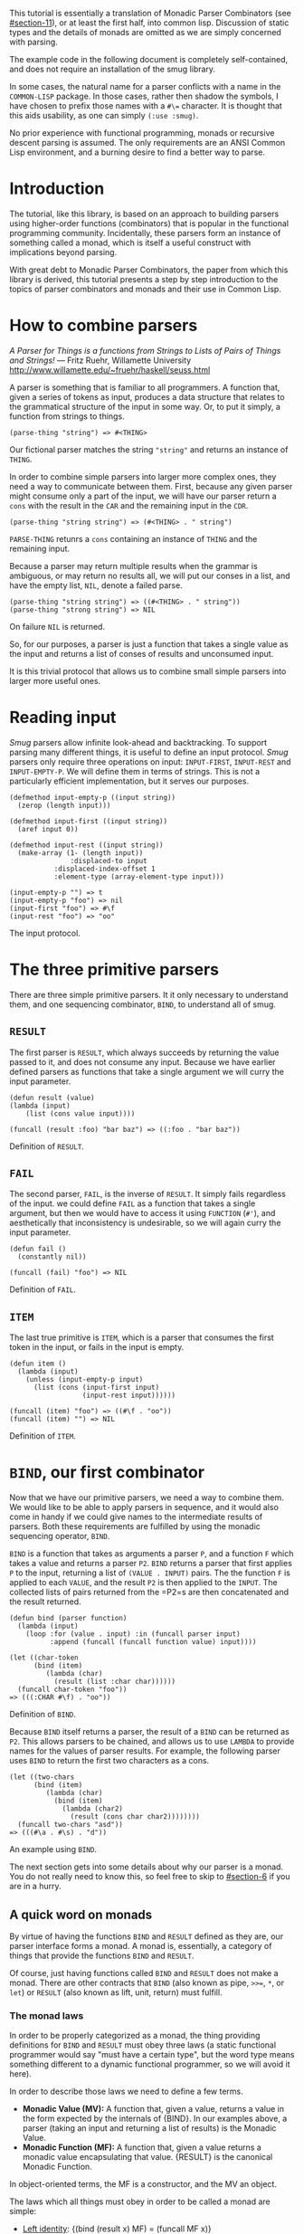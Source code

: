 This tutorial is essentially a translation of Monadic Parser Combinators
(see [[#section-11]]), or at least the first half, into common lisp.
Discussion of static types and the details of monads are omitted as we
are simply concerned with parsing.

The example code in the following document is completely self-contained,
and does not require an installation of the smug library.

In some cases, the natural name for a parser conflicts with a name in
the =COMMON-LISP= package. In those cases, rather then shadow the
symbols, I have chosen to prefix those names with a =#\== character. It
is thought that this aids usability, as one can simply =(:use :smug)=.

No prior experience with functional programming, monads or recursive
descent parsing is assumed. The only requirements are an ANSI Common
Lisp environment, and a burning desire to find a better way to parse.

* Introduction

The tutorial, like this library, is based on an approach to building
parsers using higher-order functions (combinators) that is popular in
the functional programming community. Incidentally, these parsers form
an instance of something called a monad, which is itself a useful
construct with implications beyond parsing.

With great debt to Monadic Parser Combinators, the paper from which this
library is derived, this tutorial presents a step by step introduction
to the topics of parser combinators and monads and their use in Common
Lisp.

* How to combine parsers

/A Parser for Things is a functions from Strings to Lists of Pairs of
Things and Strings!/ --- Fritz Ruehr, Willamette University
[[http://www.willamette.edu/~fruehr/haskell/seuss.html]]

A parser is something that is familiar to all programmers. A function
that, given a series of tokens as input, produces a data structure that
relates to the grammatical structure of the input in some way. Or, to
put it simply, a function from strings to things.

#+BEGIN_SRC
(parse-thing "string") => #<THING>
#+END_SRC
Our fictional parser matches the string ="string"= and returns an
instance of =THING=.

In order to combine simple parsers into larger more complex ones, they
need a way to communicate between them. First, because any given parser
might consume only a part of the input, we will have our parser return a
=cons= with the result in the =CAR= and the remaining input in the
=CDR=.

#+BEGIN_SRC
(parse-thing "string string") => (#<THING> . " string")
#+END_SRC
=PARSE-THING= retunrs a =cons= containing an instance of =THING= and the
remaining input.

Because a parser may return multiple results when the grammar is
ambiguous, or may return no results all, we will put our conses in a
list, and have the empty list, =NIL=, denote a failed parse.

#+BEGIN_SRC
(parse-thing "string string") => ((#<THING> . " string"))
(parse-thing "strong string") => NIL
#+END_SRC
On failure =NIL= is returned.

So, for our purposes, a parser is just a function that takes a single
value as the input and returns a list of conses of results and
unconsumed input.

It is this trivial protocol that allows us to combine small simple
parsers into larger more useful ones.

* Reading input

/Smug/ parsers allow infinite look-ahead and backtracking. To support
parsing many different things, it is useful to define an input protocol.
/Smug/ parsers only require three operations on input: =INPUT-FIRST=,
=INPUT-REST= and =INPUT-EMPTY-P=. We will define them in terms of
strings. This is not a particularly efficient implementation, but it
serves our purposes.

#+BEGIN_SRC
(defmethod input-empty-p ((input string))  
  (zerop (length input)))

(defmethod input-first ((input string))
  (aref input 0))

(defmethod input-rest ((input string))
  (make-array (1- (length input))
    	       :displaced-to input
	       :displaced-index-offset 1
	       :element-type (array-element-type input)))

(input-empty-p "") => t
(input-empty-p "foo") => nil
(input-first "foo") => #\f
(input-rest "foo") => "oo"
#+END_SRC
The input protocol.

* The three primitive parsers

There are three simple primitive parsers. It it only necessary to
understand them, and one sequencing combinator, =BIND=, to understand
all of smug.

** =RESULT=

The first parser is =RESULT=, which always succeeds by returning the
value passed to it, and does not consume any input. Because we have
earlier defined parsers as functions that take a single argument we will
curry the input parameter.

#+BEGIN_SRC
(defun result (value)
(lambda (input)
    (list (cons value input))))

(funcall (result :foo) "bar baz") => ((:foo . "bar baz"))
#+END_SRC
Definition of =RESULT=.

** =FAIL=

The second parser, =FAIL=, is the inverse of =RESULT=. It simply fails
regardless of the input. we could define =FAIL= as a function that takes
a single argument, but then we would have to access it using =FUNCTION=
(=#'=), and aesthetically that inconsistency is undesirable, so we will
again curry the input parameter.

#+BEGIN_SRC
(defun fail ()
  (constantly nil))

(funcall (fail) "foo") => NIL
#+END_SRC
Definition of =FAIL=.

** =ITEM=

The last true primitive is =ITEM=, which is a parser that consumes the
first token in the input, or fails in the input is empty.

#+BEGIN_SRC
(defun item ()
  (lambda (input)
    (unless (input-empty-p input)
      (list (cons (input-first input)
                  (input-rest input))))))

(funcall (item) "foo") => ((#\f . "oo"))
(funcall (item) "") => NIL
#+END_SRC
Definition of =ITEM=.

* =BIND=, our first combinator

Now that we have our primitive parsers, we need a way to combine them.
We would like to be able to apply parsers in sequence, and it would also
come in handy if we could give names to the intermediate results of
parsers. Both these requirements are fulfilled by using the monadic
sequencing operator, =BIND=.

=BIND= is a function that takes as arguments a parser =P=, and a
function =F= which takes a value and returns a parser =P2=. =BIND=
returns a parser that first applies =P= to the input, returning a list
of =(VALUE . INPUT)= pairs. The the function =F= is applied to each
=VALUE=, and the result =P2= is then applied to the =INPUT=. The
collected lists of pairs returned from the =P2=s are then concatenated
and the result returned.

#+BEGIN_SRC
(defun bind (parser function)
  (lambda (input)
    (loop :for (value . input) :in (funcall parser input)
          :append (funcall (funcall function value) input))))

(let ((char-token
      (bind (item) 
	     (lambda (char) 
	       (result (list :char char))))))		
  (funcall char-token "foo"))
=> (((:CHAR #\f) . "oo"))
#+END_SRC
Definition of =BIND=.

Because =BIND= itself returns a parser, the result of a =BIND= can be
returned as =P2=. This allows parsers to be chained, and allows us to
use =LAMBDA= to provide names for the values of parser results. For
example, the following parser uses =BIND= to return the first two
characters as a cons.

#+BEGIN_SRC
(let ((two-chars 
      (bind (item) 
	     (lambda (char) 
	       (bind (item) 
		     (lambda (char2) 
		       (result (cons char char2))))))))
  (funcall two-chars "asd"))
=> (((#\a . #\s) . "d"))
#+END_SRC
An example using =BIND=.

The next section gets into some details about why our parser is a monad.
You do not really need to know this, so feel free to skip to
[[#section-6]] if you are in a hurry.

** A quick word on monads

By virtue of having the functions =BIND= and =RESULT= defined as they
are, our parser interface forms a monad. A monad is, essentially, a
category of things that provide the functions =BIND= and =RESULT=.

Of course, just having functions called =BIND= and =RESULT= does not
make a monad. There are other contracts that =BIND= (also known as pipe,
=>>==, =*=, or =let=) or =RESULT= (also known as lift, unit, return)
must fulfill.

*** The monad laws

In order to be properly categorized as a monad, the thing providing
definitions for =BIND= and =RESULT= must obey three laws (a static
functional programmer would say "must have a certain type", but the word
type means something different to a dynamic functional programmer, so we
will avoid it here).

In order to describe those laws we need to define a few terms.

+ *Monadic Value (MV):* A function that, given a value, returns a value
  in the form expected by the internals of {BIND}. In our examples
  above, a parser (taking an input and returning a list of results) is
  the Monadic Value. 
+ *Monadic Function (MF):* A function that, given a value returns a
  monadic value encapsulating that value. {RESULT} is the canonical
  Monadic Function.

In object-oriented terms, the MF is a constructor, and the MV an object.

The laws which all things must obey in order to be called a monad are
simple:

+ _Left identity_: {(bind (result x) MF) = (funcall MF x)}
+ _Right identity_: {(bind MV result) = MV}
+ _Associativity_: {(bind (bind MV MF) MF2) = (bind MV (lambda (x) (bind
  (MF x) MF2)))}

With static type systems, the compiler will enforce this contract for
you. In a dynamic system, we just need to be a little more careful.
Proving the monad laws for our =BIND= and =RESULT= is left as an
exercise.

That is really all there is to monads except for syntax, which we will
get to later. There are extended laws that other monads obey, and monads
have other uses beyond parsing, but we are reaching the end of our scope
already.

* ==SATISFIES=, the parser predicate

Often, we only want to consume input if a certain condition is true.
This where ==SATISFIES= comes in.

#+BEGIN_SRC
(defun =satisfies (predicate)
  (bind (item) 
        (lambda (x) 
	   (if (funcall predicate x)
	       (result x)
	       (fail)))))

(funcall (=satisfies #'digit-char-p) "1 and") => ((#\1 . " and"))
#+END_SRC
Definition of ==SATISFIES=.

If =PREDICATE= fails, so will the =SATISFIES parser. This is because
=(bind (fail) MF)= will always fail. =FAIL=, also known as zero, is a
function belonging to a category of monads knows as "monads with a
zero". That is not terribly important for parsing, but interesting if
you are into that sort of thing.

** Example parsers for letters and numbers using ==SATISFIES=

==SATISFIES= allows us to define some simple parsers.

#+BEGIN_SRC
(defun =char (x)
  (=satisfies (lambda (y) (eql x y))))

(defun =digit-char ()
  (=satisfies #'digit-char-p))

(defun lower-case-char ()
  (=satisfies #'lower-case-p))

(defun upper-case-char ()
  (=satisfies #'upper-case-p))

(funcall (=char #\x) "xyzzy") => ((#\x . "yzzy"))
(funcall (digit) "1234") => ((#\1 . "234"))
(funcall (lower-case-char) "abcd") => ((#\a . "bcd"))
(funcall (upper-case-char) "Abcd") => ((#\A . "bcd"))
#+END_SRC
Definition of ==CHAR=, ==DIGIT-CHAR=, =LOWER-CASE-CHAR= and
=UPPER-CASE-CHAR= in terms of ==SATISFIES=.

* =PLUS=, the non-deterministic choice combinator

If we want to combine our earlier parsers, say to create an
=ALPHANUMERIC-CHAR= from =UPPER-CASE-CHAR= and =LOWER-CASE-CHAR=, we
need a combinator capable of making the choice between them.

In some cases, it may not be an exclusive choice. There might be
multiple ways to parse a string, or a later pass might resolve the
ambiguity.

For example, in one of our earlier examples of =BIND=, we saw a parser
that returned the first two characters in a stream. This parser will
fail if there is only one character left in the input.

#+BEGIN_SRC
(let ((two-chars 
      (bind (item) 
	     (lambda (char) 
	       (bind (item) 
		     (lambda (char2) 
		       (result (cons char char2))))))))
  (funcall two-chars "a"))
=> NIL
#+END_SRC
Definition of =TWO-CHARS=.

If we want to parse one or two characters, or an arbitrarily long series
of characters, we need some way to express that.

Enter the =PLUS= combinator.

#+BEGIN_SRC
(defun plus (p1 p2)
 (lambda (input)
   (append (funcall p1 input) (funcall p2 input))))

(let ((two-chars
      (bind (item)
	     (lambda (char)
	       (bind (item)
		     (lambda (char2)
		       (result (cons char char2))))))))
 (funcall (plus two-chars (item)) "a")
 => ((#\a . ""))
 (funcall (plus two-chars (item)) "asd"))
 => (((#\a . #\s) . "d") (#\a . "sd"))
#+END_SRC
Definition of =PLUS=.

Note that the second parse returned two pairs, as both parsers were
successful. The string parsed as both two chars and a single item.

** Example parsers using =PLUS=

The examples used in the original paper are for letters and alphanumeric
characters. There is no good reason to use them over =(=satisfies
#'alpha-char-p)= and the like, but they do serve as a simple example.

#+BEGIN_SRC
(defun letter () (plus (lower-case-char) (upper-case-char)))

(funcall (letter) "foo") => ((#\f . "oo"))
(funcall (letter) "1foo") => NIL

(defun alphanumeric () (plus (letter) (=digit-char)))

(funcall (alphanumeric) "1foo") => ((#\1 . "foo"))
(funcall (alphanumeric) "!1foo") => NIL
#+END_SRC
Definition of =LETTER= and =ALPHANUMERIC=.

The other example is more illustrative, a parser that returns a series
of letters or the empty string.

#+BEGIN_SRC
(defun word ()
  (let ((non-empty-letters 
        (bind (letter) 
	        (lambda (first-letter) 
	          (bind (word)
		        (lambda (rest-of-letters)
		          (result (format nil "~A~A" 
			                  first-letter
					  rest-of-letters))))))))
    (plus non-empty-letters (result ""))))

(funcall (word) "asd")
=>
(("asd" . "") ("as" . "d") ("a" . "sd") ("" . "asd"))
#+END_SRC
Definition of =WORD=.

This is our first recursive parser, but it is a common idiom. Notice
that it returns all the possible strings of letters. This is obviously
inefficient when one only requires the first value is required. A
deterministic combinator =OR, will be introduced later in the tutorial.

* Syntax: =LET*= and the identity monad

If you read the earlier section on monads, you would know that =BIND=
and =RESULT= are the interface to many different types of monads, of
which our parser is but one example. If you did not, you know now.
Again, if you are not at all interested and really just want to keep on
parsing, skip down to the definition of ==LET*= in [[#section-8-1]].

The most basic monad is the identity monad. A definition of its =BIND=
and =RESULT= might look like the following.

#+BEGIN_SRC
(defun i-bind (mv mf) (funcall mf mv))
(defun i-result (value) value)
#+END_SRC
Definition of =I-BIND= and =I-RESULT=.

In Lisp, the identity monad is so trivial as to be useless. In a
functional programming language, or any language where the order of
operations is not guaranteed, the identity monad serves to sequence
operations.

Imagine a silly lisp where the order of evaluation is not defined as
strict left to right (like say scheme). The following form could have
disastrous consequences.

#+BEGIN_SRC
(progn (remove-gun-from-pants)
       (point-gun-at-bad-guy)
       (pull-trigger))
#+END_SRC
Disastrous consequences!

The identity monad makes the sequencing explicit. In a purely functional
lisp, one might sequence the operations as follows.

#+BEGIN_SRC
(i-bind (remove-gun-from-pants) 
      (lambda (gun)
        (i-bind (point-gun-at-bad-guy gun)
	         (lambda (pointed-gun)
	           (i-bind (pull-trigger pointed-gun)
		           (lambda (fired-gun)
		             (i-result fired-gun)))))))
#+END_SRC
Explicit sequencing with =I-BIND=.

In functional programming languages this pattern is so common that there
is special syntax for it. The usual choices are "do notation" or "list
comprehension syntax".

First, the previous example rendered in list comprehension notation:

#+BEGIN_SRC
[fgun | gun <- removeGun 
      , pgun <- pointGunAtBadGuy gun
      , fgun <- pullTrigger pgun] 
#+END_SRC
List comprehension notation in Haskell.

And in do notation:

#+BEGIN_SRC
do 
  gun <- removeGun 
  pgun <- pointGunAtBadGuy
  fgun <- pullTrigger pgun
  return fgun
#+END_SRC
Do notation in Haskell.

The astute lisper might notice that do notation looks a lot like =LET*=.
In fact, that is really all it is. =LET*= is lisp syntax for the
identity monad, and our =I-BIND= using forms above are directly
translatable.

#+BEGIN_SRC
(let* ((gun (remove-gun-from-pants))
       (pointed-gun (point-gun-at-bad-guy gun))
       (fired-gun (pull-trigger pointed-gun)))
  (identity fired-gun))
#+END_SRC
Common Lisps =LET*=.

One could legitimately say that the common lisp package is an instance
of the identity monad, if one cared for such insights.

** ==LET*=, our version of =LET*= like do notation

A =LET*= like construct is the obvious notation for a lisper to take
advantage of the monadic nature of parsers. It is often useful to ignore
a value. In Haskell, the underscore character is used to denote an
ignorable variable, so we will use the same convention.

#+BEGIN_SRC
(defmacro =let* (bindings &body body)
  (if bindings
      (let ((symbol (first (first bindings))))
	  `(bind ,@(cdr (first bindings))
	         (lambda (,symbol)
		   ,@(when (string-equal (symbol-name symbol) "_")
		  	   `((declare (ignorable ,symbol))))
		   (=let* ,(cdr bindings)
		     ,@body))))
      `(progn ,@body)))
#+END_SRC
Definition of ==LET*=.

If we replace =BIND= with our =I-BIND= function above, we get a macro
that is equivalent to =LET=*. {=LET*

** Examples using =LET

Using recursion like we did in our =WORD= parser, we will create a
parser that matches a specific string.

#+BEGIN_SRC
(defun =string (string)
  (if (input-empty-p string)
      (result "")
      (=let* ((_ (=char (input-first string)))
	        (_ (=string (input-rest string))))
	  (result string))))

(funcall (=string "asdf")  "asdfjkl") => (("asdf" . "jkl"))
(funcall (=string "asdf")  "asd") => NIL
#+END_SRC
Definition of ==STRING=.

One can see how much nicer ==LET*= notation is, and also how the
ignorable =_= comes in handy.

* ==OR=, ==AND=, ==IF=, ==WHEN=, ==UNLESS= and ==NOT=: Deterministic logic
combinators

==OR= is a deterministic =PLUS=. It takes any number of parsers. The
first parser is run, and if it succeeds, evaluation short circuits and
the result of the parser is returned. Otherwise, the next parser is run,
and so on, until one succeeds or there are no more parsers.

We can not use =BIND= or ==LET*= for ==OR= because it would fail if one
of its parsers fails. As such, ==OR= must be a primitive.

#+BEGIN_SRC
(defun =or (parser &rest parsers)
  (lambda (input)
    (or (funcall parser input) 
        (when parsers 
	   (funcall (apply #'=or parsers) input)))))
#+END_SRC
Definition of ==OR=.

On the other hand, ==AND= can be defined in terms of ==LET*=, and does
not even need to test for failure, as =BIND= handles failure
automatically.

==AND= (known as =>>= in Haskell) sequentially composes parsers,
discarding the results of all but the last one, and returning that
result.

#+BEGIN_SRC
(defun =and (p1 &rest ps)
  (=let* ((result p1))
    (if ps
	 (apply #'=and ps)
	 (result result))))
#+END_SRC
Definition of ==AND=.

==IF= is a primitive parser as well. It runs =TEST-PARSER= and depending
on its success calls the =THEN-PARSER= or the =ELSE-PARSER= which
defaults to =(FAIL)=.

#+BEGIN_SRC
(defun =if (test-parser then-parser &optional (else-parser (fail)))
  (lambda (input)
    (if (funcall test-parser input)
	 (funcall then-parser input)
	 (funcall else-parser input))))
#+END_SRC
Definition of ==IF=.

==WHEN=, ==UNLESS= and ==NOT= can easily be defined in terms of ==IF=.
==WHEN= and ==UNLESS= behave like ==IF= without an =ELSE-PARSER= and
with =(FAIL)= as the =THEN-PARSER= respectively. Both take an arbitrary
amount of parses which are applied with ==AND=. ==NOT= runs =(ITEM)=
only when =PARSER= fails.

#+BEGIN_SRC
(defun =when (test-parser &rest parsers)
  (=if test-parser (apply #'=and parsers)))

(defun =unless (test-parser &rest parsers)
  (=if test-parser (fail) (apply #'=and parsers)))

(defun =not (parser)
  (=if parser (fail) (item)))
#+END_SRC
Definitions of ==WHEN=, ==UNLESS= and ==NOT=.

** Examples using ==OR= and ==AND=

The =MAYBE= combinator, which allows a parser to fail and still
continue, is a natural use of ==OR=.

#+BEGIN_SRC
(defun maybe (parser)
  (=or parser (result nil)))
#+END_SRC
Definition of =MAYBE=.

Using ==AND=, we can implement ==PROG1= (which comes in handy for
matching things and the end of the line, or when there is no more input)
and ==PROG2=, which as we will see is also quite useful.

#+BEGIN_SRC
(defun =prog1 (parser &rest parsers)
  (=let* ((result parser)
	   (_ (apply #'=and parsers)))
    (result result)))

(defun =prog2 (parser1 parser2 &rest parsers)
  (=and parser1 (apply #'=prog1 parser2 parsers)))
#+END_SRC
Definitions of ==PROG1= and ==PROG2=.

* =ZERO-OR-MORE= and =ONE-OR-MORE=: The repetition combinators

Earlier, we defined a parser, =WORD=, using =BIND= and a recursive call.
Let us define a similar parser using ==LET*= that returns a list of
letters.

#+BEGIN_SRC
(defun letters ()
  (=or (=let* ((x (letter))
	        (xs (letters)))
	  (result (cons x xs)))
       (result nil)))
#+END_SRC
Definition of =LETTERS=.

This pattern can easily be abstracted into a more general combinator,
=ZERO-OR-MORE=.

#+BEGIN_SRC
(defun zero-or-more (parser)
  (=or (=let* ((x parser)
	        (xs (zero-or-more parser)))
	  (result (cons x xs)))
       (result nil)))

(funcall (zero-or-more (=char #\a)) "aaaab")
=> (((#\a #\a #\a #\a) . "b"))

(funcall (zero-or-more (=char #\a)) "bbbba")
=> ((NIL . "bbbba"))
#+END_SRC
Definition of =ZERO-OR-MORE=.

Note that zero or more always succeeds. If one needs a parser that
matches one or more items and fails otherwise, we can define one in
terms of =ZERO-OR-MORE= and can call it, appropriately enough,
=ONE-OR-MORE=.

#+BEGIN_SRC
(defun one-or-more (parser)
  (=let* ((x parser)
	   (y (zero-or-more parser)))
    (result (cons x y))))

(funcall (one-or-more (=char #\a)) "aaaab")
=> (((#\a #\a #\a #\a) . "b"))

(funcall (one-or-more (=char #\a)) "bbbba")
=> NIL
#+END_SRC
Definition of =ONE-OR-MORE=.

** Examples using =ZERO-OR-MORE=

First, lets make a parser for standard quoted strings. We will use the
=#\'= character as the quotes, and the =#\|= character as the escape
character, simply to make it easier to embed in our example text in
common lisp strings.

#+BEGIN_SRC
(defun quoted-string (&key (quote (=char #\'))
                           (escape (=char #\|)))					 
  (let ((escaped-char (=and escape (item)))
	  (string-char (=and (=not quote) (item))))
    (=let* ((chars (=prog2 (=char #\') 
			     (zero-or-more
			      (=or escaped-char
				   string-char))
			     (=char #\'))))
      (result (coerce chars 'string)))))

(funcall (quoted-string)
	   "'The quote char is |' and the escape char is ||.'")
=> (("The quote char is ' and the escape char is |." . ""))
#+END_SRC
Definition of =QUOTED-STRING=.

* Sources

+ Monadic parser combinators (pdf, ps, bibtex) Graham Hutton and Erik
  Meijer. Technical Report {NOTTCS-TR-96-4}, Department of Computer
  Science, University of Nottingham, 1996.
  [http://www.cs.nott.ac.uk/~gmh/bib.html\#monparsing]

